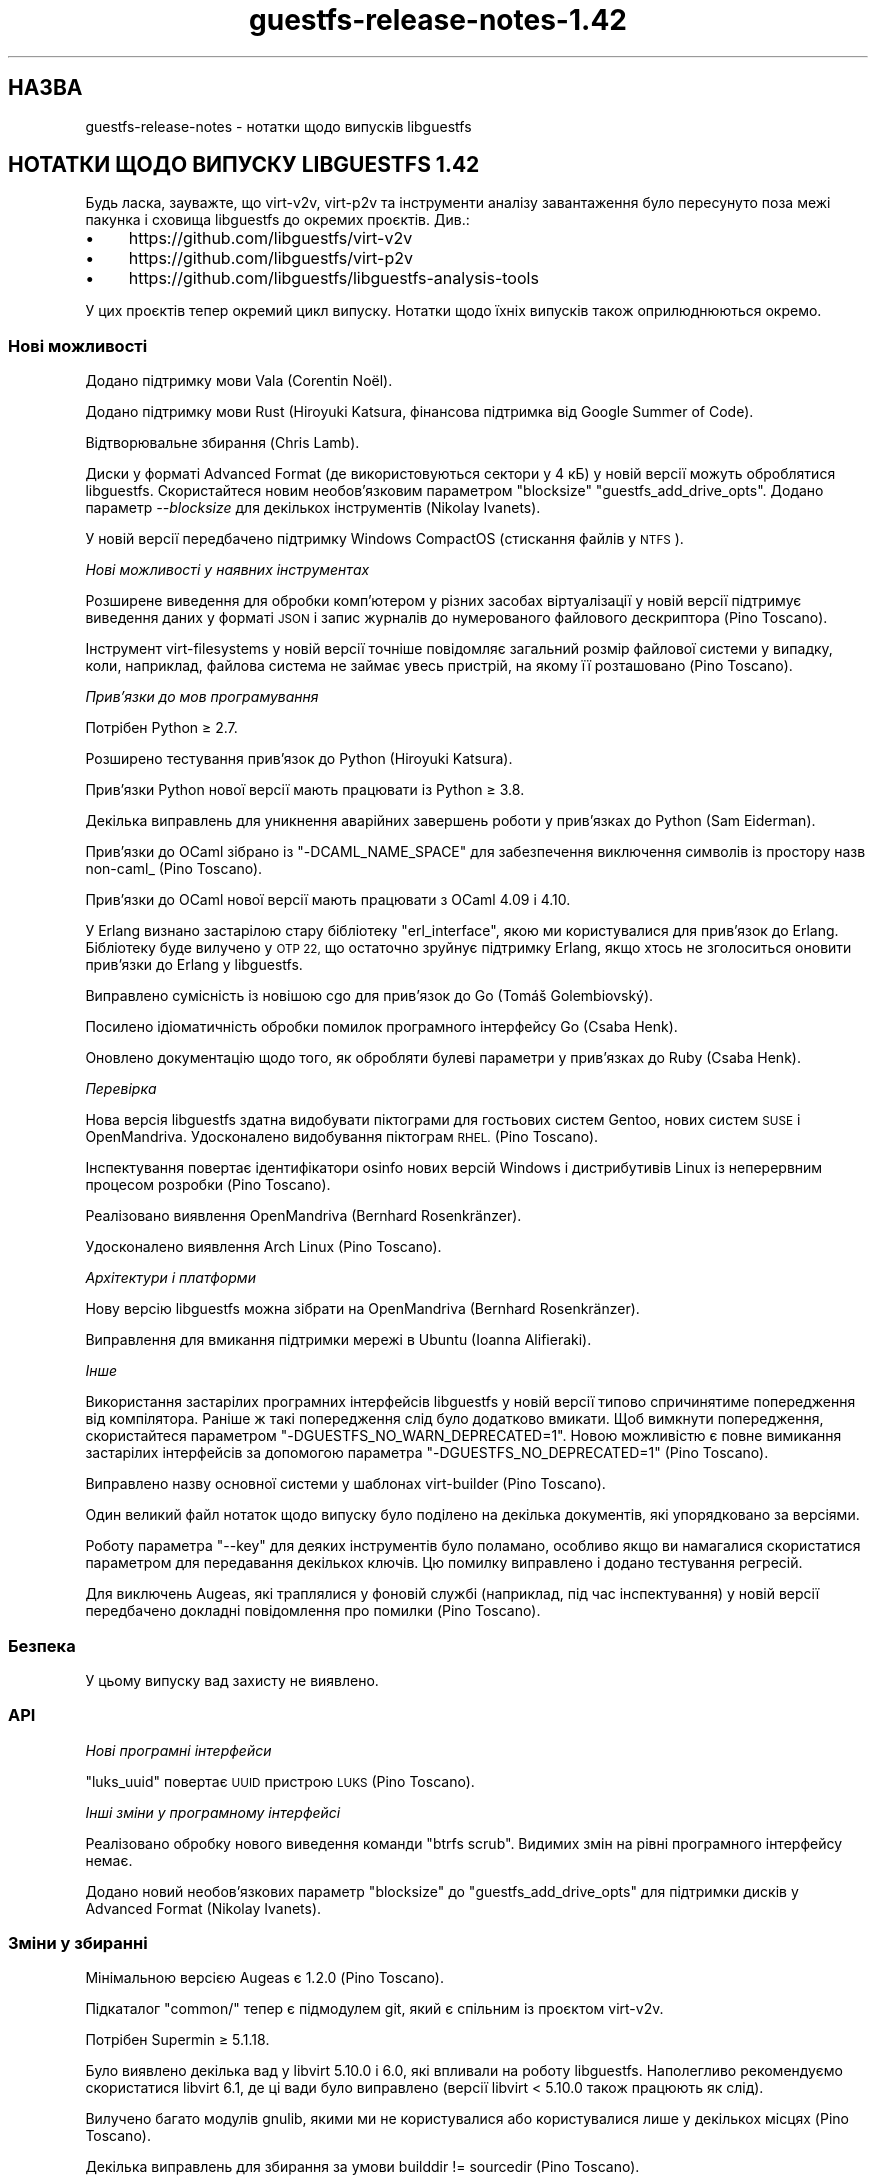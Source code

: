 .\" Automatically generated by Podwrapper::Man 1.48.5 (Pod::Simple 3.43)
.\"
.\" Standard preamble:
.\" ========================================================================
.de Sp \" Vertical space (when we can't use .PP)
.if t .sp .5v
.if n .sp
..
.de Vb \" Begin verbatim text
.ft CW
.nf
.ne \\$1
..
.de Ve \" End verbatim text
.ft R
.fi
..
.\" Set up some character translations and predefined strings.  \*(-- will
.\" give an unbreakable dash, \*(PI will give pi, \*(L" will give a left
.\" double quote, and \*(R" will give a right double quote.  \*(C+ will
.\" give a nicer C++.  Capital omega is used to do unbreakable dashes and
.\" therefore won't be available.  \*(C` and \*(C' expand to `' in nroff,
.\" nothing in troff, for use with C<>.
.tr \(*W-
.ds C+ C\v'-.1v'\h'-1p'\s-2+\h'-1p'+\s0\v'.1v'\h'-1p'
.ie n \{\
.    ds -- \(*W-
.    ds PI pi
.    if (\n(.H=4u)&(1m=24u) .ds -- \(*W\h'-12u'\(*W\h'-12u'-\" diablo 10 pitch
.    if (\n(.H=4u)&(1m=20u) .ds -- \(*W\h'-12u'\(*W\h'-8u'-\"  diablo 12 pitch
.    ds L" ""
.    ds R" ""
.    ds C` ""
.    ds C' ""
'br\}
.el\{\
.    ds -- \|\(em\|
.    ds PI \(*p
.    ds L" ``
.    ds R" ''
.    ds C`
.    ds C'
'br\}
.\"
.\" Escape single quotes in literal strings from groff's Unicode transform.
.ie \n(.g .ds Aq \(aq
.el       .ds Aq '
.\"
.\" If the F register is >0, we'll generate index entries on stderr for
.\" titles (.TH), headers (.SH), subsections (.SS), items (.Ip), and index
.\" entries marked with X<> in POD.  Of course, you'll have to process the
.\" output yourself in some meaningful fashion.
.\"
.\" Avoid warning from groff about undefined register 'F'.
.de IX
..
.nr rF 0
.if \n(.g .if rF .nr rF 1
.if (\n(rF:(\n(.g==0)) \{\
.    if \nF \{\
.        de IX
.        tm Index:\\$1\t\\n%\t"\\$2"
..
.        if !\nF==2 \{\
.            nr % 0
.            nr F 2
.        \}
.    \}
.\}
.rr rF
.\" ========================================================================
.\"
.IX Title "guestfs-release-notes-1.42 1"
.TH guestfs-release-notes-1.42 1 "2022-11-21" "libguestfs-1.48.5" "Virtualization Support"
.\" For nroff, turn off justification.  Always turn off hyphenation; it makes
.\" way too many mistakes in technical documents.
.if n .ad l
.nh
.SH "НАЗВА"
.IX Header "НАЗВА"
guestfs-release-notes \- нотатки щодо випусків libguestfs
.SH "НОТАТКИ ЩОДО ВИПУСКУ LIBGUESTFS 1.42"
.IX Header "НОТАТКИ ЩОДО ВИПУСКУ LIBGUESTFS 1.42"
Будь ласка, зауважте, що virt\-v2v, virt\-p2v та інструменти аналізу завантаження було пересунуто поза межі пакунка і сховища libguestfs до окремих проєктів. Див.:
.IP "\(bu" 4
https://github.com/libguestfs/virt\-v2v
.IP "\(bu" 4
https://github.com/libguestfs/virt\-p2v
.IP "\(bu" 4
https://github.com/libguestfs/libguestfs\-analysis\-tools
.PP
У цих проєктів тепер окремий цикл випуску. Нотатки щодо їхніх випусків також оприлюднюються окремо.
.SS "Нові можливості"
.IX Subsection "Нові можливості"
Додано підтримку мови Vala (Corentin Noël).
.PP
Додано підтримку мови Rust (Hiroyuki Katsura, фінансова підтримка від Google Summer of Code).
.PP
Відтворювальне збирання (Chris Lamb).
.PP
Диски у форматі Advanced Format (де використовуються сектори у 4 кБ) у новій версії можуть оброблятися libguestfs. Скористайтеся новим необов'язковим параметром \f(CW\*(C`blocksize\*(C'\fR \f(CW\*(C`guestfs_add_drive_opts\*(C'\fR. Додано параметр \fI\-\-blocksize\fR для декількох інструментів (Nikolay Ivanets).
.PP
У новій версії передбачено підтримку Windows CompactOS (стискання файлів у \s-1NTFS\s0).
.PP
\fIНові можливості у наявних інструментах\fR
.IX Subsection "Нові можливості у наявних інструментах"
.PP
Розширене виведення для обробки комп'ютером у різних засобах віртуалізації у новій версії підтримує виведення даних у форматі \s-1JSON\s0 і запис журналів до нумерованого файлового дескриптора (Pino Toscano).
.PP
Інструмент virt-filesystems у новій версії точніше повідомляє загальний розмір файлової системи у випадку, коли, наприклад, файлова система не займає увесь пристрій, на якому її розташовано (Pino Toscano).
.PP
\fIПрив’язки до мов програмування\fR
.IX Subsection "Прив’язки до мов програмування"
.PP
Потрібен Python ≥ 2.7.
.PP
Розширено тестування прив'язок до Python (Hiroyuki Katsura).
.PP
Прив'язки Python нової версії мають працювати із Python ≥ 3.8.
.PP
Декілька виправлень для уникнення аварійних завершень роботи у прив'язках до Python (Sam Eiderman).
.PP
Прив'язки до OCaml зібрано із \f(CW\*(C`\-DCAML_NAME_SPACE\*(C'\fR для забезпечення виключення символів із простору назв non\-caml_ (Pino Toscano).
.PP
Прив'язки до OCaml нової версії мають працювати з OCaml 4.09 і 4.10.
.PP
У Erlang визнано застарілою стару бібліотеку \f(CW\*(C`erl_interface\*(C'\fR, якою ми користувалися для прив'язок до Erlang. Бібліотеку буде вилучено у \s-1OTP 22,\s0 що остаточно зруйнує підтримку Erlang, якщо хтось не зголоситься оновити прив'язки до Erlang у libguestfs.
.PP
Виправлено сумісність із новішою cgo для прив'язок до Go (Tomáš Golembiovský).
.PP
Посилено ідіоматичність обробки помилок програмного інтерфейсу Go (Csaba Henk).
.PP
Оновлено документацію щодо того, як обробляти булеві параметри у прив'язках до Ruby (Csaba Henk).
.PP
\fIПеревірка\fR
.IX Subsection "Перевірка"
.PP
Нова версія libguestfs здатна видобувати піктограми для гостьових систем Gentoo, нових систем \s-1SUSE\s0 і OpenMandriva. Удосконалено видобування піктограм \s-1RHEL.\s0 (Pino Toscano).
.PP
Інспектування повертає ідентифікатори osinfo нових версій Windows і дистрибутивів Linux із неперервним процесом розробки (Pino Toscano).
.PP
Реалізовано виявлення OpenMandriva (Bernhard Rosenkränzer).
.PP
Удосконалено виявлення Arch Linux (Pino Toscano).
.PP
\fIАрхітектури і платформи\fR
.IX Subsection "Архітектури і платформи"
.PP
Нову версію libguestfs можна зібрати на OpenMandriva (Bernhard Rosenkränzer).
.PP
Виправлення для вмикання підтримки мережі в Ubuntu (Ioanna Alifieraki).
.PP
\fIІнше\fR
.IX Subsection "Інше"
.PP
Використання застарілих програмних інтерфейсів libguestfs у новій версії типово спричинятиме попередження від компілятора. Раніше ж такі попередження слід було додатково вмикати. Щоб вимкнути попередження, скористайтеся параметром \f(CW\*(C`\-DGUESTFS_NO_WARN_DEPRECATED=1\*(C'\fR. Новою можливістю є повне вимикання застарілих інтерфейсів за допомогою параметра \f(CW\*(C`\-DGUESTFS_NO_DEPRECATED=1\*(C'\fR (Pino Toscano).
.PP
Виправлено назву основної системи у шаблонах virt-builder (Pino Toscano).
.PP
Один великий файл нотаток щодо випуску було поділено на декілька документів, які упорядковано за версіями.
.PP
Роботу параметра \f(CW\*(C`\-\-key\*(C'\fR для деяких інструментів було поламано, особливо якщо ви намагалися скористатися параметром для передавання декількох ключів. Цю помилку виправлено і додано тестування регресій.
.PP
Для виключень Augeas, які траплялися у фоновій службі (наприклад, під час інспектування) у новій версії передбачено докладні повідомлення про помилки (Pino Toscano).
.SS "Безпека"
.IX Subsection "Безпека"
У цьому випуску вад захисту не виявлено.
.SS "\s-1API\s0"
.IX Subsection "API"
\fIНові програмні інтерфейси\fR
.IX Subsection "Нові програмні інтерфейси"
.PP
\&\f(CW\*(C`luks_uuid\*(C'\fR повертає \s-1UUID\s0 пристрою \s-1LUKS\s0 (Pino Toscano).
.PP
\fIІнші зміни у програмному інтерфейсі\fR
.IX Subsection "Інші зміни у програмному інтерфейсі"
.PP
Реалізовано обробку нового виведення команди \f(CW\*(C`btrfs scrub\*(C'\fR. Видимих змін на рівні програмного інтерфейсу немає.
.PP
Додано новий необов'язкових параметр \f(CW\*(C`blocksize\*(C'\fR до \f(CW\*(C`guestfs_add_drive_opts\*(C'\fR для підтримки дисків у Advanced Format (Nikolay Ivanets).
.SS "Зміни у збиранні"
.IX Subsection "Зміни у збиранні"
Мінімальною версією Augeas є 1.2.0 (Pino Toscano).
.PP
Підкаталог \f(CW\*(C`common/\*(C'\fR тепер є підмодулем git, який є спільним із проєктом virt\-v2v.
.PP
Потрібен Supermin ≥ 5.1.18.
.PP
Було виявлено декілька вад у libvirt 5.10.0 і 6.0, які впливали на роботу libguestfs. Наполегливо рекомендуємо скористатися libvirt 6.1, де ці вади було виправлено (версії libvirt < 5.10.0 також працюють як слід).
.PP
Вилучено багато модулів gnulib, якими ми не користувалися або користувалися лише у декількох місцях (Pino Toscano).
.PP
Декілька виправлень для збирання за умови builddir != sourcedir (Pino Toscano).
.PP
У новому підкаталозі \f(CW\*(C`bundled/\*(C'\fR міститься пакет бібліотеки, якою ми користуємося, \f(CW\*(C`ocaml\-augeas\*(C'\fR (Pino Toscano).
.PP
Виправлено вади сумісності при збиранні за допомогою \s-1GCC 10.\s0
.SS "Внутрішня частина роботи програми"
.IX Subsection "Внутрішня частина роботи програми"
При компонуванні програм на OCaml передбачено врахування типових правил automake та прапорця \f(CW\*(C`V=1\*(C'\fR (Pino Toscano).
.PP
Повторно реалізовано програмний інтерфейс \f(CW\*(C`guestfs_device_index\*(C'\fR у коді бібліотеки замість фонової служби. Ця зміна не має призвести до якихось видимих для розробника наслідків.
.PP
Починаючи з версії 5.6 Linux нумерує пристрої \f(CW\*(C`/dev/sdX\*(C'\fR у паралельному режимі. До libguestfs було внесено зміни для прив'язки назв пристрої у програмному інтерфейсі до назв пристроїв у базовій системі і наступної зворотної прив'язки повернутих назв з базової системи. Сподіваємося, така прив'язка відбуватиметься прозоро, але вона може спричинити деякі діагностичні повідомлення, які вводять в оману, оскільки назви пристроїв у діагностичних повідомленнях не відповідатимуть назвам пристроїв, які передано крізь програмний інтерфейс. Крім того, базовій системі завжди передаватиметься параметр \f(CW\*(C`root=UUID=...\*(C'\fR (замість іменування пристрою, який містить кореневу файлову систему).
.PP
Ми сповідаємося перейти зі служби Zanata на Weblate для перекладу рядків. Докладніша документація: https://bugzilla.redhat.com/1787301
.SS "Виправлені вади"
.IX Subsection "Виправлені вади"
.IP "https://bugzilla.redhat.com/1773520" 4
.IX Item "https://bugzilla.redhat.com/1773520"
Помилка адресування у прив'язках до python guestfs_int_py_event_callback_wrapper
.IP "https://bugzilla.redhat.com/1746699" 4
.IX Item "https://bugzilla.redhat.com/1746699"
Неможливо імпортувати гостьову систему з експортованого домену до домену даних на rhv4.3 через помилку «Invalid parameter: 'DiskType=1'»
.IP "https://bugzilla.redhat.com/1733168" 4
.IX Item "https://bugzilla.redhat.com/1733168"
virt\-v2v: використання scp \-T у режимі \-i vmx \-it ssh
.IP "https://bugzilla.redhat.com/1723305" 4
.IX Item "https://bugzilla.redhat.com/1723305"
Вилучено дані щодо «export PATH=/шлях/до/nbdkit\-1.1.x:$PATH» зі сторінки підручника virt\-v2v\-input\-vmware
.IP "https://bugzilla.redhat.com/1705482" 4
.IX Item "https://bugzilla.redhat.com/1705482"
python 3.8 потребує використання варіанта \-embed файла pkgconf, що спричиняє неможливість збирання прив'язок до Python libguestfs у Python 3.8
.IP "https://bugzilla.redhat.com/1703463" 4
.IX Item "https://bugzilla.redhat.com/1703463"
libguestfs не може інспектувати диски, де використовується стискання \s-1NTFS\s0 Windows 10 — помилка «unsupported reparse point»
.IP "https://bugzilla.redhat.com/1694268" 4
.IX Item "https://bugzilla.redhat.com/1694268"
[\s-1PATCH\s0] Додавання підтримки OpenMandriva
.IP "https://bugzilla.redhat.com/1691659" 4
.IX Item "https://bugzilla.redhat.com/1691659"
virt\-v2v має показувати повідомлення, якщо у гостьовій системі успішно встановлено qemu-guest-agent під час перетворення
.IP "https://bugzilla.redhat.com/1690574" 4
.IX Item "https://bugzilla.redhat.com/1690574"
virt\-v2v не може імпортувати гостьову систему, оскільки не може знайти `file_architecture` для файла
.IP "https://bugzilla.redhat.com/1680361" 4
.IX Item "https://bugzilla.redhat.com/1680361"
[v2v][\s-1RHV\s0][Scale] v2v Перенесення на \s-1RHV\s0 завершувалося помилкою щодо перевищення часу очікування при очікуванні завершення передавання даних
.IP "https://bugzilla.redhat.com/1661871" 4
.IX Item "https://bugzilla.redhat.com/1661871"
У прив'язках до python помилково використовується str для програмних інтерфейсів із RBufferOut/FBuffer на Python 3
.IP "https://bugzilla.redhat.com/1626503" 4
.IX Item "https://bugzilla.redhat.com/1626503"
Неможливо використовувати конфігурацію із статичною IP\-адресою після перенесення віртуальної машини
.IP "https://bugzilla.redhat.com/1612653" 4
.IX Item "https://bugzilla.redhat.com/1612653"
Гостьова система не має дисків після перетворення rhv-upload, якщо домен даних призначення має подібну назву із іншим доменом даних у rhv4.2
.IP "https://bugzilla.redhat.com/1605242" 4
.IX Item "https://bugzilla.redhat.com/1605242"
Оновлено відомості щодо nbdkit для vddk на сторінці підручника щодо v2v
.IP "https://bugzilla.redhat.com/1584678" 4
.IX Item "https://bugzilla.redhat.com/1584678"
На W2K12r2 rhev-apt не запускається у неінтерактивному режимі, що спричиняє конкуренцію при запуску служби rhev-apt з командного рядка
.IP "https://bugzilla.redhat.com/1518539" 4
.IX Item "https://bugzilla.redhat.com/1518539"
Мережу Macvtap буде втрачено під час перетворення v2v
.IP "https://bugzilla.redhat.com/1351000" 4
.IX Item "https://bugzilla.redhat.com/1351000"
Виконання virt-customize \-\-commands\-from\-file завершиться помилкою, якщо у файлі буде виявлено зайву прогалину
.SH "ТАКОЖ ПЕРЕГЛЯНЬТЕ"
.IX Header "ТАКОЖ ПЕРЕГЛЯНЬТЕ"
\&\fBguestfs\-examples\fR\|(1), \fBguestfs\-faq\fR\|(1), \fBguestfs\-performance\fR\|(1), \fBguestfs\-recipes\fR\|(1), \fBguestfs\-testing\fR\|(1), \fBguestfs\fR\|(3), \fBguestfish\fR\|(1), http://libguestfs.org/
.SH "АВТОРИ"
.IX Header "АВТОРИ"
Ioanna Alifieraki
.PP
Sam Eiderman
.PP
Tomáš Golembiovský
.PP
Csaba Henk
.PP
Nikolay Ivanets
.PP
Richard W.M. Jones
.PP
Hiroyuki Katsura
.PP
Chris Lamb
.PP
Corentin Noël
.PP
Bernhard Rosenkränzer
.PP
Pino Toscano
.SH "АВТОРСЬКІ ПРАВА"
.IX Header "АВТОРСЬКІ ПРАВА"
© Red Hat Inc., 2009–2020
.SH "LICENSE"
.IX Header "LICENSE"
.SH "BUGS"
.IX Header "BUGS"
To get a list of bugs against libguestfs, use this link:
https://bugzilla.redhat.com/buglist.cgi?component=libguestfs&product=Virtualization+Tools
.PP
To report a new bug against libguestfs, use this link:
https://bugzilla.redhat.com/enter_bug.cgi?component=libguestfs&product=Virtualization+Tools
.PP
When reporting a bug, please supply:
.IP "\(bu" 4
The version of libguestfs.
.IP "\(bu" 4
Where you got libguestfs (eg. which Linux distro, compiled from source, etc)
.IP "\(bu" 4
Describe the bug accurately and give a way to reproduce it.
.IP "\(bu" 4
Run \fBlibguestfs\-test\-tool\fR\|(1) and paste the \fBcomplete, unedited\fR
output into the bug report.
